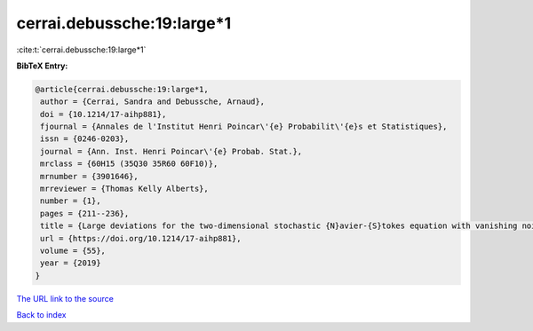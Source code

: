 cerrai.debussche:19:large*1
===========================

:cite:t:`cerrai.debussche:19:large*1`

**BibTeX Entry:**

.. code-block:: bibtex

   @article{cerrai.debussche:19:large*1,
    author = {Cerrai, Sandra and Debussche, Arnaud},
    doi = {10.1214/17-aihp881},
    fjournal = {Annales de l'Institut Henri Poincar\'{e} Probabilit\'{e}s et Statistiques},
    issn = {0246-0203},
    journal = {Ann. Inst. Henri Poincar\'{e} Probab. Stat.},
    mrclass = {60H15 (35Q30 35R60 60F10)},
    mrnumber = {3901646},
    mrreviewer = {Thomas Kelly Alberts},
    number = {1},
    pages = {211--236},
    title = {Large deviations for the two-dimensional stochastic {N}avier-{S}tokes equation with vanishing noise correlation},
    url = {https://doi.org/10.1214/17-aihp881},
    volume = {55},
    year = {2019}
   }
`The URL link to the source <ttps://doi.org/10.1214/17-aihp881}>`_


`Back to index <../By-Cite-Keys.html>`_
